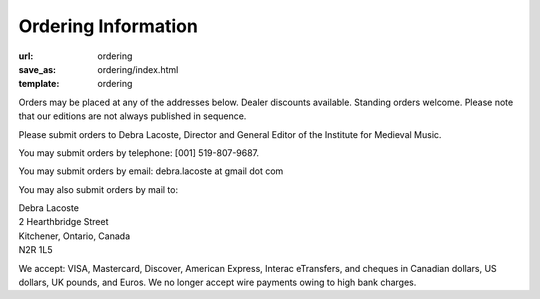 Ordering Information
====================

:url: ordering
:save_as: ordering/index.html
:template: ordering


Orders may be placed at any of the addresses below. Dealer discounts available.
Standing orders welcome. Please note that our editions are not always published in sequence.

Please submit orders to Debra Lacoste, Director and General Editor of the Institute for Medieval Music.

You may submit orders by telephone: [001] 519-807-9687.

You may submit orders by email: debra.lacoste at gmail dot com

You may also submit orders by mail to:

| Debra Lacoste
| 2 Hearthbridge Street
| Kitchener, Ontario, Canada
| N2R 1L5

We accept: VISA, Mastercard, Discover, American Express, Interac eTransfers,
and cheques in Canadian dollars, US dollars, UK pounds, and Euros.
We no longer accept wire payments owing to high bank charges.
